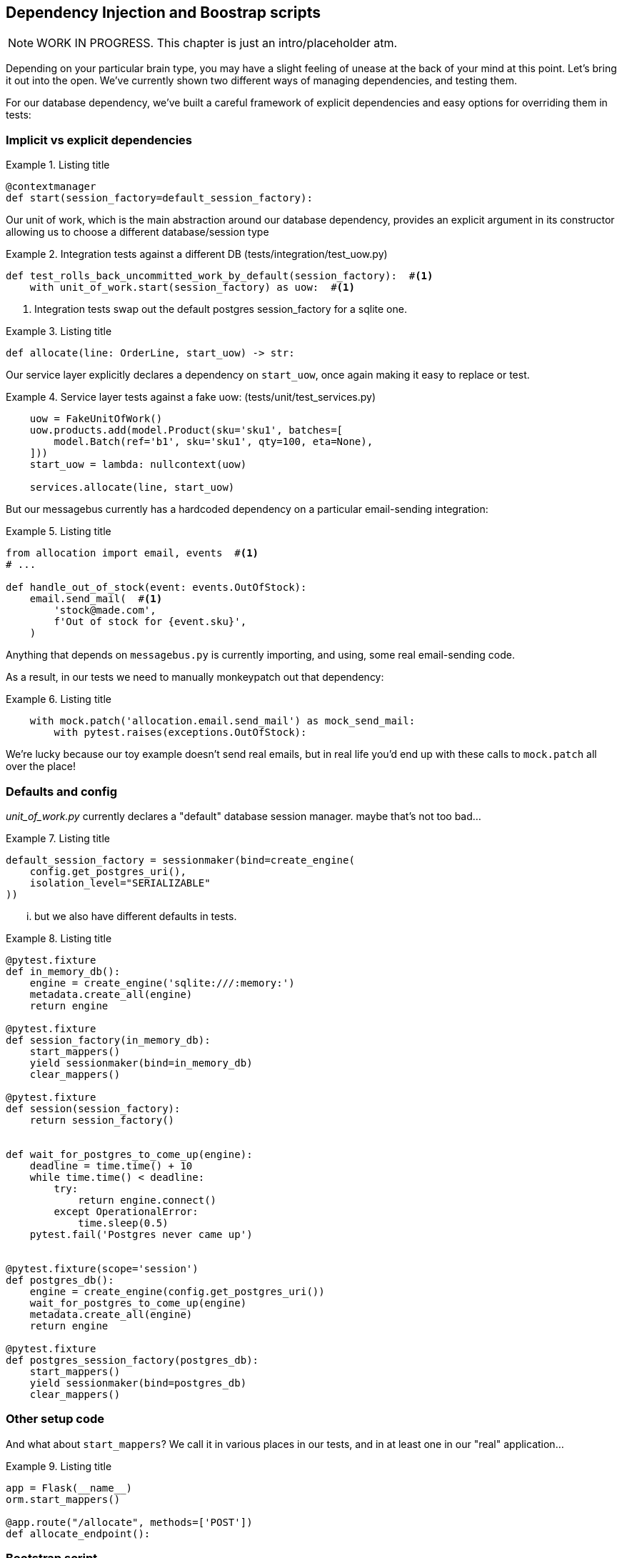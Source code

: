 [[chapter_08_dependency_injection]]
== Dependency Injection and Boostrap scripts


NOTE: WORK IN PROGRESS. This chapter is just an intro/placeholder atm.

Depending on your particular brain type, you may have a slight feeling of unease
at the back of your mind at this point.  Let's bring it out into the open.
We've currently shown two different ways of managing dependencies, and testing
them.

For our database dependency, we've built a careful framework of explicit
dependencies and easy options for overriding them in tests:


=== Implicit vs explicit dependencies

[[id_here]]
.Listing title
====
[source,python]
----
@contextmanager
def start(session_factory=default_session_factory):
----
====

Our unit of work, which is the main abstraction around our database dependency,
provides an explicit argument in its constructor allowing us to choose a
different database/session type


[[id_here]]
.Integration tests against a different DB (tests/integration/test_uow.py)
====
[source,python]
----
def test_rolls_back_uncommitted_work_by_default(session_factory):  #<1>
    with unit_of_work.start(session_factory) as uow:  #<1>
----
====

<1> Integration tests swap out the default postgres session_factory for a sqlite one.



[[id_here]]
.Listing title
====
[source,python]
----
def allocate(line: OrderLine, start_uow) -> str:
----
====

Our service layer explicitly declares a dependency on `start_uow`, once again
making it easy to replace or test.

[[id_here]]
.Service layer tests against a fake uow: (tests/unit/test_services.py)
====
[source,python]
----
    uow = FakeUnitOfWork()
    uow.products.add(model.Product(sku='sku1', batches=[
        model.Batch(ref='b1', sku='sku1', qty=100, eta=None),
    ]))
    start_uow = lambda: nullcontext(uow)

    services.allocate(line, start_uow)
----
====



But our messagebus currently has a hardcoded dependency on a particular
email-sending integration:



[[id_here]]
.Listing title
====
[source,python]
----
from allocation import email, events  #<1>
# ...

def handle_out_of_stock(event: events.OutOfStock):
    email.send_mail(  #<1>
        'stock@made.com',
        f'Out of stock for {event.sku}',
    )
----
====

Anything that depends on `messagebus.py` is currently importing, and using, some real
email-sending code.

As a result, in our tests we need to manually monkeypatch out that dependency:


[[id_here]]
.Listing title
====
[source,python]
----
    with mock.patch('allocation.email.send_mail') as mock_send_mail:
        with pytest.raises(exceptions.OutOfStock):
----
====

We're lucky because our toy example doesn't send real emails, but in real life you'd
end up with these calls to `mock.patch` all over the place!


=== Defaults and config

_unit_of_work.py_ currently declares a "default" database session manager.  maybe that's not
too bad...

[[id_here]]
.Listing title
====
[source,python]
----
default_session_factory = sessionmaker(bind=create_engine(
    config.get_postgres_uri(),
    isolation_level="SERIALIZABLE"
))
----
====


... but we also have different defaults in tests.



[[id_here]]
.Listing title
====
[source,python]
----
@pytest.fixture
def in_memory_db():
    engine = create_engine('sqlite:///:memory:')
    metadata.create_all(engine)
    return engine

@pytest.fixture
def session_factory(in_memory_db):
    start_mappers()
    yield sessionmaker(bind=in_memory_db)
    clear_mappers()

@pytest.fixture
def session(session_factory):
    return session_factory()


def wait_for_postgres_to_come_up(engine):
    deadline = time.time() + 10
    while time.time() < deadline:
        try:
            return engine.connect()
        except OperationalError:
            time.sleep(0.5)
    pytest.fail('Postgres never came up')


@pytest.fixture(scope='session')
def postgres_db():
    engine = create_engine(config.get_postgres_uri())
    wait_for_postgres_to_come_up(engine)
    metadata.create_all(engine)
    return engine

@pytest.fixture
def postgres_session_factory(postgres_db):
    start_mappers()
    yield sessionmaker(bind=postgres_db)
    clear_mappers()
----
====




=== Other setup code

And what about `start_mappers`?  We call it in various places in our tests, and in 
at least one in our "real" application...


[[id_here]]
.Listing title
====
[source,python]
----
app = Flask(__name__)
orm.start_mappers()

@app.route("/allocate", methods=['POST'])
def allocate_endpoint():
----
====


=== Bootstrap script

===
